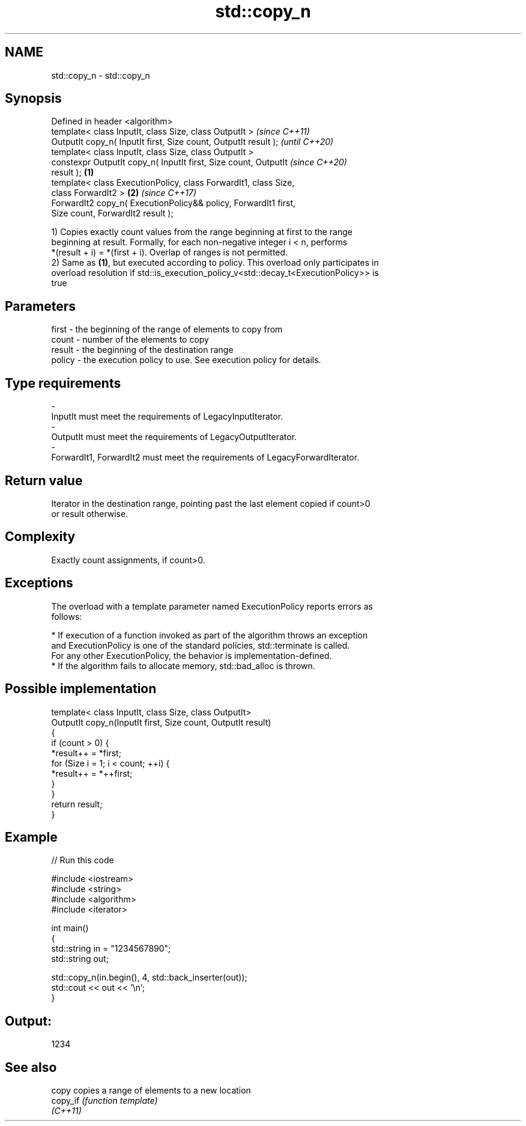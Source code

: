 .TH std::copy_n 3 "2019.08.27" "http://cppreference.com" "C++ Standard Libary"
.SH NAME
std::copy_n \- std::copy_n

.SH Synopsis
   Defined in header <algorithm>
   template< class InputIt, class Size, class OutputIt >                  \fI(since C++11)\fP
   OutputIt copy_n( InputIt first, Size count, OutputIt result );         \fI(until C++20)\fP
   template< class InputIt, class Size, class OutputIt >
   constexpr OutputIt copy_n( InputIt first, Size count, OutputIt         \fI(since C++20)\fP
   result );                                                      \fB(1)\fP
   template< class ExecutionPolicy, class ForwardIt1, class Size,
   class ForwardIt2 >                                                 \fB(2)\fP \fI(since C++17)\fP
   ForwardIt2 copy_n( ExecutionPolicy&& policy, ForwardIt1 first,
   Size count, ForwardIt2 result );

   1) Copies exactly count values from the range beginning at first to the range
   beginning at result. Formally, for each non-negative integer i < n, performs
   *(result + i) = *(first + i). Overlap of ranges is not permitted.
   2) Same as \fB(1)\fP, but executed according to policy. This overload only participates in
   overload resolution if std::is_execution_policy_v<std::decay_t<ExecutionPolicy>> is
   true

.SH Parameters

   first    -  the beginning of the range of elements to copy from
   count    -  number of the elements to copy
   result   -  the beginning of the destination range
   policy   -  the execution policy to use. See execution policy for details.
.SH Type requirements
   -
   InputIt must meet the requirements of LegacyInputIterator.
   -
   OutputIt must meet the requirements of LegacyOutputIterator.
   -
   ForwardIt1, ForwardIt2 must meet the requirements of LegacyForwardIterator.

.SH Return value

   Iterator in the destination range, pointing past the last element copied if count>0
   or result otherwise.

.SH Complexity

   Exactly count assignments, if count>0.

.SH Exceptions

   The overload with a template parameter named ExecutionPolicy reports errors as
   follows:

     * If execution of a function invoked as part of the algorithm throws an exception
       and ExecutionPolicy is one of the standard policies, std::terminate is called.
       For any other ExecutionPolicy, the behavior is implementation-defined.
     * If the algorithm fails to allocate memory, std::bad_alloc is thrown.

.SH Possible implementation

   template< class InputIt, class Size, class OutputIt>
   OutputIt copy_n(InputIt first, Size count, OutputIt result)
   {
       if (count > 0) {
           *result++ = *first;
           for (Size i = 1; i < count; ++i) {
               *result++ = *++first;
           }
       }
       return result;
   }

.SH Example

   
// Run this code

 #include <iostream>
 #include <string>
 #include <algorithm>
 #include <iterator>

 int main()
 {
     std::string in = "1234567890";
     std::string out;

     std::copy_n(in.begin(), 4, std::back_inserter(out));
     std::cout << out << '\\n';
 }

.SH Output:

 1234

.SH See also

   copy    copies a range of elements to a new location
   copy_if \fI(function template)\fP
   \fI(C++11)\fP
